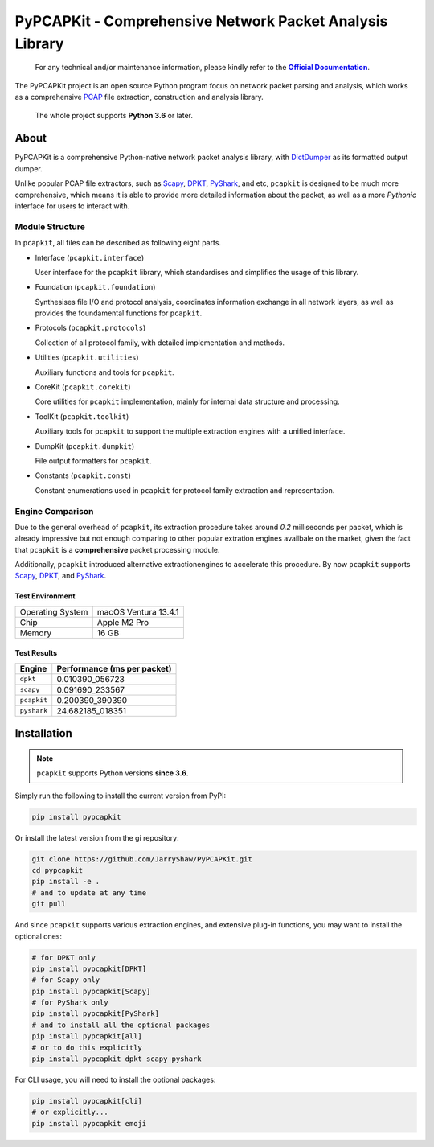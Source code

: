 PyPCAPKit - Comprehensive Network Packet Analysis Library
=========================================================

   For any technical and/or maintenance information,
   please kindly refer to the |docs|_.

.. |docs| replace:: **Official Documentation**
.. _docs: https://jarryshaw.github.io/PyPCAPKit/

The PyPCAPKit project is an open source Python program focus on network packet
parsing and analysis, which works as a comprehensive `PCAP`_ file extraction,
construction and analysis library.

   The whole project supports **Python 3.6** or later.

-----
About
-----

PyPCAPKit is a comprehensive Python-native network packet analysis library,
with `DictDumper`_ as its formatted output dumper.

Unlike popular PCAP file extractors, such as `Scapy`_, `DPKT`_, `PyShark`_,
and etc, ``pcapkit`` is designed to be much more comprehensive, which means
it is able to provide more detailed information about the packet, as well as
a more *Pythonic* interface for users to interact with.

Module Structure
----------------

In ``pcapkit``, all files can be described as following eight parts.

- Interface (``pcapkit.interface``)

  User interface for the ``pcapkit`` library, which
  standardises and simplifies the usage of this library.

- Foundation (``pcapkit.foundation``)

  Synthesises file I/O and protocol analysis, coordinates
  information exchange in all network layers, as well as
  provides the foundamental functions for ``pcapkit``.

- Protocols (``pcapkit.protocols``)

  Collection of all protocol family, with detailed
  implementation and methods.

- Utilities (``pcapkit.utilities``)

  Auxiliary functions and tools for ``pcapkit``.

- CoreKit (``pcapkit.corekit``)

  Core utilities for ``pcapkit`` implementation, mainly
  for internal data structure and processing.

- ToolKit (``pcapkit.toolkit``)

  Auxiliary tools for ``pcapkit`` to support the multiple
  extraction engines with a unified interface.

- DumpKit (``pcapkit.dumpkit``)

  File output formatters for ``pcapkit``.

- Constants (``pcapkit.const``)

  Constant enumerations used in ``pcapkit`` for protocol
  family extraction and representation.

Engine Comparison
-----------------

Due to the general overhead of ``pcapkit``, its extraction procedure takes
around *0.2* milliseconds per packet, which is already impressive but not enough
comparing to other popular extration engines availbale on the market, given the
fact that ``pcapkit`` is a **comprehensive** packet processing module.

Additionally, ``pcapkit`` introduced alternative extractionengines to accelerate
this procedure. By now ``pcapkit`` supports `Scapy`_, `DPKT`_, and `PyShark`_.

Test Environment
~~~~~~~~~~~~~~~~

.. list-table::

   * - Operating System
     - macOS Ventura 13.4.1
   * - Chip
     - Apple M2 Pro
   * - Memory
     - 16 GB

Test Results
~~~~~~~~~~~~

============= ===========================
Engine        Performance (ms per packet)
============= ===========================
``dpkt``       0.010390_056723
``scapy``      0.091690_233567
``pcapkit``    0.200390_390390
``pyshark``   24.682185_018351
============= ===========================

------------
Installation
------------

.. note::

   ``pcapkit`` supports Python versions **since 3.6**.

Simply run the following to install the current version from PyPI:

.. code-block:: shell

   pip install pypcapkit

Or install the latest version from the gi repository:

.. code-block:: shell

   git clone https://github.com/JarryShaw/PyPCAPKit.git
   cd pypcapkit
   pip install -e .
   # and to update at any time
   git pull

And since ``pcapkit`` supports various extraction engines, and extensive
plug-in functions, you may want to install the optional ones:

.. code-block:: shell

   # for DPKT only
   pip install pypcapkit[DPKT]
   # for Scapy only
   pip install pypcapkit[Scapy]
   # for PyShark only
   pip install pypcapkit[PyShark]
   # and to install all the optional packages
   pip install pypcapkit[all]
   # or to do this explicitly
   pip install pypcapkit dpkt scapy pyshark

For CLI usage, you will need to install the optional packages:

.. code-block:: shell

   pip install pypcapkit[cli]
   # or explicitly...
   pip install pypcapkit emoji

.. _PCAP: https://en.wikipedia.org/wiki/Pcap
.. _Scapy: https://scapy.net
.. _DPKT: https://dpkt.readthedocs.io
.. _PyShark: https://kiminewt.github.io/pyshark
.. _DictDumper: https://github.com/JarryShaw/DictDumper
